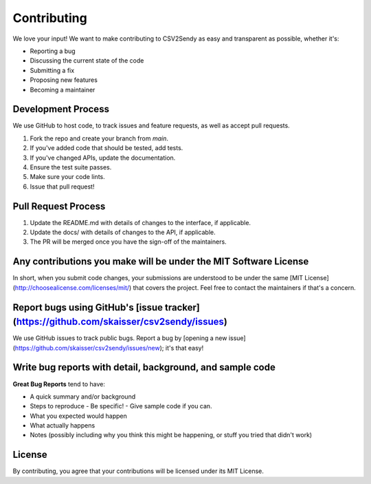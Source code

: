 Contributing
============

We love your input! We want to make contributing to CSV2Sendy as easy and transparent as possible, whether it's:

- Reporting a bug
- Discussing the current state of the code
- Submitting a fix
- Proposing new features
- Becoming a maintainer

Development Process
-----------------

We use GitHub to host code, to track issues and feature requests, as well as accept pull requests.

1. Fork the repo and create your branch from `main`.
2. If you've added code that should be tested, add tests.
3. If you've changed APIs, update the documentation.
4. Ensure the test suite passes.
5. Make sure your code lints.
6. Issue that pull request!

Pull Request Process
------------------

1. Update the README.md with details of changes to the interface, if applicable.
2. Update the docs/ with details of changes to the API, if applicable.
3. The PR will be merged once you have the sign-off of the maintainers.

Any contributions you make will be under the MIT Software License
--------------------------------------------------------------

In short, when you submit code changes, your submissions are understood to be under the same [MIT License](http://choosealicense.com/licenses/mit/) that covers the project. Feel free to contact the maintainers if that's a concern.

Report bugs using GitHub's [issue tracker](https://github.com/skaisser/csv2sendy/issues)
------------------------------------------------------------------------------------

We use GitHub issues to track public bugs. Report a bug by [opening a new issue](https://github.com/skaisser/csv2sendy/issues/new); it's that easy!

Write bug reports with detail, background, and sample code
------------------------------------------------------

**Great Bug Reports** tend to have:

- A quick summary and/or background
- Steps to reproduce
  - Be specific!
  - Give sample code if you can.
- What you expected would happen
- What actually happens
- Notes (possibly including why you think this might be happening, or stuff you tried that didn't work)

License
-------

By contributing, you agree that your contributions will be licensed under its MIT License.
